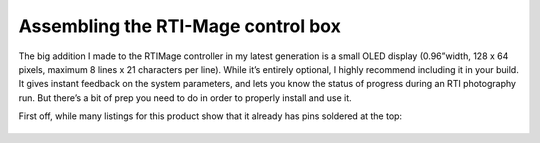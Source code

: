 Assembling the RTI-Mage control box
===================================

The big addition I made to the RTIMage controller in my latest generation is a small OLED display (0.96”width, 128 x 64 pixels, maximum 8 lines x 21 characters per line). While it’s entirely optional, I highly recommend including it in your build. It gives instant feedback on the system parameters, and lets you know the status of progress during an RTI photography run. But there’s a bit of prep you need to do in order to properly install and use it.

First off, while many listings for this product show that it already has pins soldered at the top:

.. figure:: ../figures/control_box/control_box_1.jpg
   :align: center
   :width: 8cm

.. figure:: ../figures/control_box/control_box_2.jpg
   :align: center
   :width: 8cm

.. figure:: ../figures/control_box/control_box_3.jpg
   :align: center
   :width: 8cm

.. figure:: ../figures/control_box/control_box_4.jpg
   :align: center
   :width: 8cm

.. figure:: ../figures/control_box/control_box_5.jpg
   :align: center
   :width: 8cm

.. figure:: ../figures/control_box/control_box_6.jpg
   :align: center
   :width: 8cm

.. figure:: ../figures/control_box/control_box_7.jpg
   :align: center
   :width: 8cm

.. figure:: ../figures/control_box/control_box_8.jpg
   :align: center
   :width: 8cm

.. figure:: ../figures/control_box/control_box_9.jpg
   :align: center
   :width: 8cm

.. figure:: ../figures/control_box/control_box_10.jpg
   :align: center
   :width: 8cm

.. figure:: ../figures/control_box/control_box_11.jpg
   :align: center
   :width: 8cm

.. figure:: ../figures/control_box/control_box_12.jpg
   :align: center
   :width: 8cm

.. figure:: ../figures/control_box/control_box_13.jpg
   :align: center
   :width: 8cm

.. figure:: ../figures/control_box/control_box_14.jpg
   :align: center
   :width: 8cm

.. figure:: ../figures/control_box/control_box_15.jpg
   :align: center
   :width: 8cm

.. figure:: ../figures/control_box/control_box_16.jpg
   :align: center
   :width: 8cm

.. figure:: ../figures/control_box/control_box_17.jpg
   :align: center
   :width: 8cm

.. figure:: ../figures/control_box/control_box_18.jpg
   :align: center
   :width: 8cm

.. figure:: ../figures/control_box/control_box_19.jpg
   :align: center
   :width: 8cm

.. figure:: ../figures/control_box/control_box_20.jpg
   :align: center
   :width: 8cm

.. figure:: ../figures/control_box/control_box_21.jpg
   :align: center
   :width: 8cm

.. figure:: ../figures/control_box/control_box_22.jpg
   :align: center
   :width: 8cm

.. figure:: ../figures/control_box/control_box_23.jpg
   :align: center
   :width: 8cm

.. figure:: ../figures/control_box/control_box_24.jpg
   :align: center
   :width: 8cm

.. figure:: ../figures/control_box/control_box_25.jpg
   :align: center
   :width: 8cm

.. figure:: ../figures/control_box/control_box_26.jpg
   :align: center
   :width: 8cm

.. figure:: ../figures/control_box/control_box_27.jpg
   :align: center
   :width: 8cm

.. figure:: ../figures/control_box/control_box_28.jpg
   :align: center
   :width: 8cm

.. figure:: ../figures/control_box/control_box_29.jpg
   :align: center
   :width: 8cm

.. figure:: ../figures/control_box/control_box_30.jpg
   :align: center
   :width: 8cm

.. figure:: ../figures/control_box/control_box_31.jpg
   :align: center
   :width: 8cm

.. figure:: ../figures/control_box/control_box_32.jpg
   :align: center
   :width: 8cm

.. figure:: ../figures/control_box/control_box_33.jpg
   :align: center
   :width: 8cm

.. figure:: ../figures/control_box/control_box_34.jpg
   :align: center
   :width: 8cm

.. figure:: ../figures/control_box/control_box_35.jpg
   :align: center
   :width: 8cm

.. figure:: ../figures/control_box/control_box_36.jpg
   :align: center
   :width: 8cm

.. figure:: ../figures/control_box/control_box_37.jpg
   :align: center
   :width: 8cm

.. figure:: ../figures/control_box/control_box_38.jpg
   :align: center
   :width: 8cm

.. figure:: ../figures/control_box/control_box_39.jpg
   :align: center
   :width: 8cm

.. figure:: ../figures/control_box/control_box_40.jpg
   :align: center
   :width: 8cm

.. figure:: ../figures/control_box/control_box_41.jpg
   :align: center
   :width: 8cm

.. figure:: ../figures/control_box/control_box_42.jpg
   :align: center
   :width: 8cm

.. figure:: ../figures/control_box/control_box_43.jpg
   :align: center
   :width: 8cm

.. figure:: ../figures/control_box/control_box_44.jpg
   :align: center
   :width: 8cm

.. figure:: ../figures/control_box/control_box_45.jpg
   :align: center
   :width: 8cm

.. figure:: ../figures/control_box/control_box_46.jpg
   :align: center
   :width: 8cm

.. figure:: ../figures/control_box/control_box_47.jpg
   :align: center
   :width: 8cm

.. figure:: ../figures/control_box/control_box_48.jpg
   :align: center
   :width: 8cm

.. figure:: ../figures/control_box/control_box_49.jpg
   :align: center
   :width: 8cm

.. figure:: ../figures/control_box/control_box_50.jpg
   :align: center
   :width: 8cm

.. figure:: ../figures/control_box/control_box_51.jpg
   :align: center
   :width: 8cm

.. figure:: ../figures/control_box/control_box_52.jpg
   :align: center
   :width: 8cm

.. figure:: ../figures/control_box/control_box_53.jpg
   :align: center
   :width: 8cm

.. figure:: ../figures/control_box/control_box_54.jpg
   :align: center
   :width: 8cm

.. figure:: ../figures/control_box/control_box_55.jpg
   :align: center
   :width: 8cm

.. figure:: ../figures/control_box/control_box_56.jpg
   :align: center
   :width: 8cm

.. figure:: ../figures/control_box/control_box_57.jpg
   :align: center
   :width: 8cm

.. figure:: ../figures/control_box/control_box_58.jpg
   :align: center
   :width: 8cm

.. figure:: ../figures/control_box/control_box_59.jpg
   :align: center
   :width: 8cm

.. figure:: ../figures/control_box/control_box_60.jpg
   :align: center
   :width: 8cm

.. figure:: ../figures/control_box/control_box_61.jpg
   :align: center
   :width: 8cm

.. figure:: ../figures/control_box/control_box_62.jpg
   :align: center
   :width: 8cm

.. figure:: ../figures/control_box/control_box_63.jpg
   :align: center
   :width: 8cm

.. figure:: ../figures/control_box/control_box_64.jpg
   :align: center
   :width: 8cm

.. figure:: ../figures/control_box/control_box_65.jpg
   :align: center
   :width: 8cm

.. figure:: ../figures/control_box/control_box_66.jpg
   :align: center
   :width: 8cm

.. figure:: ../figures/control_box/control_box_67.jpg
   :align: center
   :width: 8cm

.. figure:: ../figures/control_box/control_box_68.jpg
   :align: center
   :width: 8cm

.. figure:: ../figures/control_box/control_box_69.jpg
   :align: center
   :width: 8cm

.. figure:: ../figures/control_box/control_box_70.jpg
   :align: center
   :width: 8cm

.. figure:: ../figures/control_box/control_box_71.jpg
   :align: center
   :width: 8cm

.. figure:: ../figures/control_box/control_box_72.jpg
   :align: center
   :width: 8cm

.. figure:: ../figures/control_box/control_box_73.jpg
   :align: center
   :width: 8cm

.. figure:: ../figures/control_box/control_box_74.jpg
   :align: center
   :width: 8cm

.. figure:: ../figures/control_box/control_box_75.jpg
   :align: center
   :width: 8cm

.. figure:: ../figures/control_box/control_box_76.jpg
   :align: center
   :width: 8cm

.. figure:: ../figures/control_box/control_box_77.jpg
   :align: center
   :width: 8cm

.. figure:: ../figures/control_box/control_box_78.jpg
   :align: center
   :width: 8cm

.. figure:: ../figures/control_box/control_box_79.jpg
   :align: center
   :width: 8cm

.. figure:: ../figures/control_box/control_box_80.jpg
   :align: center
   :width: 8cm

.. figure:: ../figures/control_box/control_box_81.jpg
   :align: center
   :width: 8cm

.. figure:: ../figures/control_box/control_box_82.jpg
   :align: center
   :width: 8cm

.. figure:: ../figures/control_box/control_box_83.jpg
   :align: center
   :width: 8cm

.. figure:: ../figures/control_box/control_box_84.jpg
   :align: center
   :width: 8cm

.. figure:: ../figures/control_box/control_box_85.jpg
   :align: center
   :width: 8cm

.. figure:: ../figures/control_box/control_box_86.jpg
   :align: center
   :width: 8cm

.. figure:: ../figures/control_box/control_box_87.jpg
   :align: center
   :width: 8cm

.. figure:: ../figures/control_box/control_box_88.jpg
   :align: center
   :width: 8cm

.. figure:: ../figures/control_box/control_box_89.jpg
   :align: center
   :width: 8cm

.. figure:: ../figures/control_box/control_box_90.jpg
   :align: center
   :width: 8cm

.. figure:: ../figures/control_box/control_box_91.jpg
   :align: center
   :width: 8cm

.. figure:: ../figures/control_box/control_box_92.png
   :align: center
   :width: 8cm

.. figure:: ../figures/control_box/control_box_93.png
   :align: center
   :width: 8cm

.. figure:: ../figures/control_box/control_box_94.png
   :align: center
   :width: 8cm

.. figure:: ../figures/control_box/control_box_95.jpg
   :align: center
   :width: 8cm

.. figure:: ../figures/control_box/control_box_96.jpg
   :align: center
   :width: 8cm

.. figure:: ../figures/control_box/control_box_97.jpg
   :align: center
   :width: 8cm

.. figure:: ../figures/control_box/control_box_98.png
   :align: center
   :width: 8cm

.. figure:: ../figures/control_box/control_box_99.jpg
   :align: center
   :width: 8cm

.. figure:: ../figures/control_box/control_box_100.jpg
   :align: center
   :width: 8cm

.. figure:: ../figures/control_box/control_box_101.jpg
   :align: center
   :width: 8cm

.. figure:: ../figures/control_box/control_box_102.jpg
   :align: center
   :width: 8cm

.. figure:: ../figures/control_box/control_box_103.jpg
   :align: center
   :width: 8cm

.. figure:: ../figures/control_box/control_box_104.jpg
   :align: center
   :width: 8cm

.. figure:: ../figures/control_box/control_box_105.png
   :align: center
   :width: 8cm

.. figure:: ../figures/control_box/